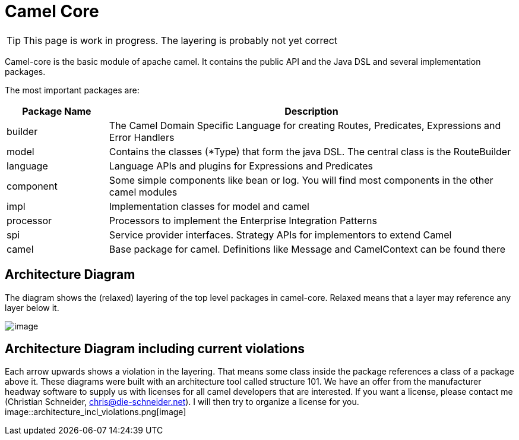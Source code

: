 = Camel Core

[TIP]
====
This page is work in progress. The layering is probably not yet correct
====

Camel-core is the basic module of apache camel. It contains the public
API and the Java DSL and several implementation packages.

The most important packages are:
[width="100%",cols="20%,80%",options="header",]
|=======================================================================
|Package Name |Description

|builder |The Camel Domain Specific Language for creating Routes, Predicates,
Expressions and Error Handlers

|model |Contains the classes (*Type) that form the java DSL. The central class
is the RouteBuilder

|language |Language APIs and plugins for Expressions and Predicates

|component |Some simple components like bean or log. You will find most components
in the other camel modules

|impl |Implementation classes for model and camel

|processor |Processors to implement the Enterprise Integration Patterns

|spi |Service provider interfaces. Strategy APIs for implementors to extend
Camel

|camel |Base package for camel. Definitions like Message and CamelContext can be
found there
|=======================================================================

[[Camel-Core-ArchitectureDiagram]]
Architecture Diagram
--------------------

The diagram shows the (relaxed) layering of the top level packages in
camel-core. Relaxed means that a layer may reference any layer below
it.

image::architecture.png[image]

[[Camel-Core-ArchitectureDiagramincludingcurrentviolations]]
Architecture Diagram including current violations 
--------------------------------------------------

Each arrow upwards shows a violation in the layering. That means some
class inside the package references a class of a package above it. These
diagrams were built with an architecture tool called structure 101. We
have an offer from the manufacturer headway software to supply us with
licenses for all camel developers that are interested. If you want a
license, please contact me (Christian Schneider, chris@die-schneider.net). I will then try to organize a license for you. +
 image::architecture_incl_violations.png[image]
